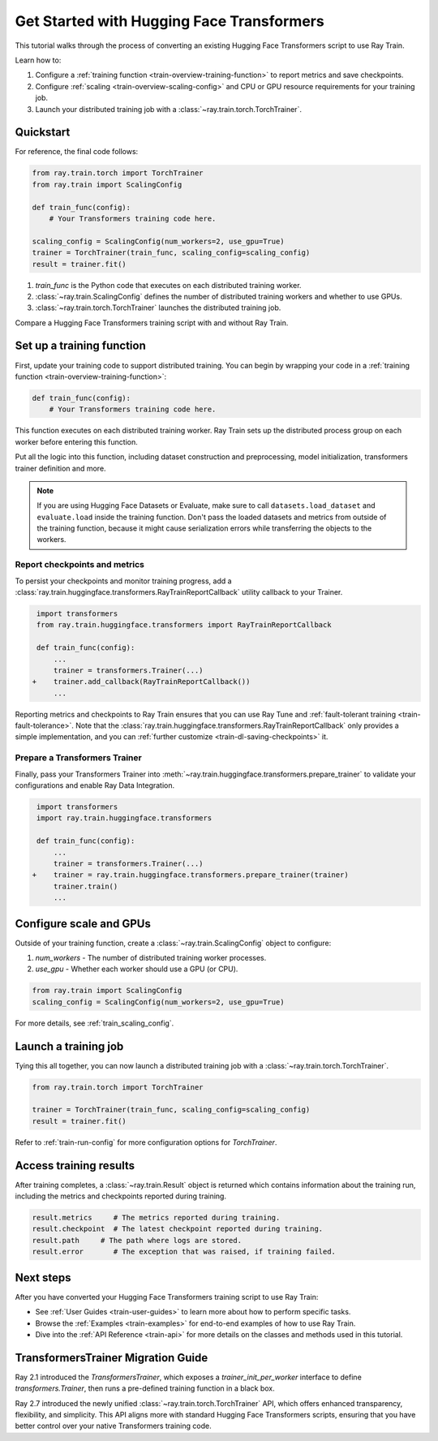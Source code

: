 .. _train-pytorch-transformers:

Get Started with Hugging Face Transformers
==========================================

This tutorial walks through the process of converting an existing Hugging Face Transformers script to use Ray Train.

Learn how to:

1. Configure a :ref:`training function <train-overview-training-function>` to report metrics and save checkpoints.
2. Configure :ref:`scaling <train-overview-scaling-config>` and CPU or GPU resource requirements for your training job.
3. Launch your distributed training job with a :class:`~ray.train.torch.TorchTrainer`.

Quickstart
----------

For reference, the final code follows:

.. code-block:: python

    from ray.train.torch import TorchTrainer
    from ray.train import ScalingConfig

    def train_func(config):
        # Your Transformers training code here.
    
    scaling_config = ScalingConfig(num_workers=2, use_gpu=True)
    trainer = TorchTrainer(train_func, scaling_config=scaling_config)
    result = trainer.fit()

1. `train_func` is the Python code that executes on each distributed training worker.
2. :class:`~ray.train.ScalingConfig` defines the number of distributed training workers and whether to use GPUs.
3. :class:`~ray.train.torch.TorchTrainer` launches the distributed training job.

Compare a Hugging Face Transformers training script with and without Ray Train.

.. tabs::

    .. group-tab:: Hugging Face Transformers

        .. code-block:: python

            # Adapted from Hugging Face tutorial: https://huggingface.co/docs/transformers/training

            import numpy as np
            import evaluate
            from datasets import load_dataset
            from transformers import (
                Trainer,
                TrainingArguments,
                AutoTokenizer, 
                AutoModelForSequenceClassification,
            )

            # Datasets
            dataset = load_dataset("yelp_review_full")
            tokenizer = AutoTokenizer.from_pretrained("bert-base-cased")

            def tokenize_function(examples):
                return tokenizer(examples["text"], padding="max_length", truncation=True)

            small_train_dataset = dataset["train"].select(range(1000)).map(tokenize_function, batched=True)
            small_eval_dataset = dataset["test"].select(range(1000)).map(tokenize_function, batched=True)

            # Model
            model = AutoModelForSequenceClassification.from_pretrained(
                "bert-base-cased", num_labels=5
            )

            # Metrics
            metric = evaluate.load("accuracy")

            def compute_metrics(eval_pred):
                logits, labels = eval_pred
                predictions = np.argmax(logits, axis=-1)
                return metric.compute(predictions=predictions, references=labels)

            # Hugging Face Trainer
            training_args = TrainingArguments(
                output_dir="test_trainer", evaluation_strategy="epoch", report_to="none"
            )

            trainer = Trainer(
                model=model,
                args=training_args,
                train_dataset=small_train_dataset,
                eval_dataset=small_eval_dataset,
                compute_metrics=compute_metrics,
            )

            # Start Training
            trainer.train()

                

    .. group-tab:: Hugging Face Transformers + Ray Train

        .. code-block:: python
            :emphasize-lines: 11-13, 15-18, 55-72

            import numpy as np
            import evaluate
            from datasets import load_dataset
            from transformers import (
                Trainer,
                TrainingArguments,
                AutoTokenizer, 
                AutoModelForSequenceClassification,
            )

            import ray.train.huggingface.transformers
            from ray.train import ScalingConfig
            from ray.train.torch import TorchTrainer

            # [1] Encapsulate data preprocessing, training, and evaluation 
            # logic in a training function
            # ============================================================
            def train_func(config):
                # Datasets
                dataset = load_dataset("yelp_review_full")
                tokenizer = AutoTokenizer.from_pretrained("bert-base-cased")

                def tokenize_function(examples):
                    return tokenizer(examples["text"], padding="max_length", truncation=True)

                small_train_dataset = dataset["train"].select(range(1000)).map(tokenize_function, batched=True)
                small_eval_dataset = dataset["test"].select(range(1000)).map(tokenize_function, batched=True)

                # Model
                model = AutoModelForSequenceClassification.from_pretrained(
                    "bert-base-cased", num_labels=5
                )

                # Evaluation Metrics
                metric = evaluate.load("accuracy")

                def compute_metrics(eval_pred):
                    logits, labels = eval_pred
                    predictions = np.argmax(logits, axis=-1)
                    return metric.compute(predictions=predictions, references=labels)

                # Hugging Face Trainer
                training_args = TrainingArguments(
                    output_dir="test_trainer", evaluation_strategy="epoch", report_to="none"
                )

                trainer = Trainer(
                    model=model,
                    args=training_args,
                    train_dataset=small_train_dataset,
                    eval_dataset=small_eval_dataset,
                    compute_metrics=compute_metrics,
                )

                # [2] Report Metrics and Checkpoints to Ray Train
                # ===============================================
                callback = ray.train.huggingface.transformers.RayTrainReportCallback()
                trainer.add_callback(callback)

                # [3] Prepare Transformers Trainer
                # ================================
                trainer = ray.train.huggingface.transformers.prepare_trainer(trainer)

                # Start Training
                trainer.train()

            # [4] Define a Ray TorchTrainer to launch `train_func` on all workers
            # ===================================================================
            ray_trainer = TorchTrainer(
                train_func, scaling_config=ScalingConfig(num_workers=4, use_gpu=True)
            )
            ray_trainer.fit()


Set up a training function
--------------------------

First, update your training code to support distributed training. 
You can begin by wrapping your code in a :ref:`training function <train-overview-training-function>`:

.. code-block:: python

    def train_func(config):
        # Your Transformers training code here.

This function executes on each distributed training worker. Ray Train sets up the distributed 
process group on each worker before entering this function.

Put all the logic into this function, including dataset construction and preprocessing, 
model initialization, transformers trainer definition and more.

.. note::

    If you are using Hugging Face Datasets or Evaluate, make sure to call ``datasets.load_dataset`` and ``evaluate.load`` 
    inside the training function. Don't pass the loaded datasets and metrics from outside of the training 
    function, because it might cause serialization errors while transferring the objects to the workers.


Report checkpoints and metrics
^^^^^^^^^^^^^^^^^^^^^^^^^^^^^^

To persist your checkpoints and monitor training progress, add a 
:class:`ray.train.huggingface.transformers.RayTrainReportCallback` utility callback to your Trainer. 


.. code-block:: diff

     import transformers
     from ray.train.huggingface.transformers import RayTrainReportCallback

     def train_func(config):
         ...
         trainer = transformers.Trainer(...)
    +    trainer.add_callback(RayTrainReportCallback())
         ...


Reporting metrics and checkpoints to Ray Train ensures that you can use Ray Tune and :ref:`fault-tolerant training <train-fault-tolerance>`. 
Note that the :class:`ray.train.huggingface.transformers.RayTrainReportCallback` only provides a simple implementation, and you can :ref:`further customize <train-dl-saving-checkpoints>` it.


Prepare a Transformers Trainer
^^^^^^^^^^^^^^^^^^^^^^^^^^^^^^

Finally, pass your Transformers Trainer into
:meth:`~ray.train.huggingface.transformers.prepare_trainer` to validate 
your configurations and enable Ray Data Integration. 


.. code-block:: diff

     import transformers
     import ray.train.huggingface.transformers

     def train_func(config):
         ...
         trainer = transformers.Trainer(...)
    +    trainer = ray.train.huggingface.transformers.prepare_trainer(trainer)
         trainer.train()
         ...


Configure scale and GPUs
------------------------

Outside of your training function, create a :class:`~ray.train.ScalingConfig` object to configure:

1. `num_workers` - The number of distributed training worker processes.
2. `use_gpu` - Whether each worker should use a GPU (or CPU).

.. code-block:: python

    from ray.train import ScalingConfig
    scaling_config = ScalingConfig(num_workers=2, use_gpu=True)


For more details, see :ref:`train_scaling_config`.

Launch a training job
---------------------

Tying this all together, you can now launch a distributed training job 
with a :class:`~ray.train.torch.TorchTrainer`.

.. code-block:: python

    from ray.train.torch import TorchTrainer

    trainer = TorchTrainer(train_func, scaling_config=scaling_config)
    result = trainer.fit()

Refer to :ref:`train-run-config` for more configuration options for `TorchTrainer`.

Access training results
-----------------------

After training completes, a :class:`~ray.train.Result` object is returned which contains
information about the training run, including the metrics and checkpoints reported during training.

.. code-block:: python

    result.metrics     # The metrics reported during training.
    result.checkpoint  # The latest checkpoint reported during training.
    result.path     # The path where logs are stored.
    result.error       # The exception that was raised, if training failed.

.. TODO: Add results guide

Next steps
---------- 

After you have converted your Hugging Face Transformers training script to use Ray Train:

* See :ref:`User Guides <train-user-guides>` to learn more about how to perform specific tasks.
* Browse the :ref:`Examples <train-examples>` for end-to-end examples of how to use Ray Train.
* Dive into the :ref:`API Reference <train-api>` for more details on the classes and methods used in this tutorial.


.. _transformers-trainer-migration-guide:

TransformersTrainer Migration Guide
-----------------------------------

Ray 2.1 introduced the `TransformersTrainer`, which exposes a `trainer_init_per_worker` interface 
to define `transformers.Trainer`, then runs a pre-defined training function in a black box.

Ray 2.7 introduced the newly unified :class:`~ray.train.torch.TorchTrainer` API, 
which offers enhanced transparency, flexibility, and simplicity. This API aligns more
with standard Hugging Face Transformers scripts, ensuring that you have better control over your 
native Transformers training code.


.. tabs::

    .. group-tab:: (Deprecating) TransformersTrainer


        .. code-block:: python
            
            import transformers
            from transformers import AutoConfig, AutoModelForCausalLM
            from datasets import load_dataset

            import ray
            from ray.train.huggingface import TransformersTrainer
            from ray.train import ScalingConfig

            # Dataset
            def preprocess(examples):
                ...

            hf_datasets = load_dataset("wikitext", "wikitext-2-raw-v1")
            processed_ds = hf_datasets.map(preprocess, ...)

            ray_train_ds = ray.data.from_huggingface(processed_ds["train"])
            ray_eval_ds = ray.data.from_huggingface(processed_ds["validation"])

            # Define the Trainer generation function
            def trainer_init_per_worker(train_dataset, eval_dataset, **config):
                MODEL_NAME = "gpt2"
                model_config = AutoConfig.from_pretrained(MODEL_NAME)
                model = AutoModelForCausalLM.from_config(model_config)
                args = transformers.TrainingArguments(
                    output_dir=f"{MODEL_NAME}-wikitext2",
                    evaluation_strategy="epoch",
                    save_strategy="epoch",
                    logging_strategy="epoch",
                    learning_rate=2e-5,
                    weight_decay=0.01,
                    max_steps=100,
                )
                return transformers.Trainer(
                    model=model,
                    args=args,
                    train_dataset=train_dataset,
                    eval_dataset=eval_dataset,
                )

            # Build a Ray TransformersTrainer
            scaling_config = ScalingConfig(num_workers=4, use_gpu=True)
            ray_trainer = TransformersTrainer(
                trainer_init_per_worker=trainer_init_per_worker,
                scaling_config=scaling_config,
                datasets={"train": ray_train_ds, "evaluation": ray_eval_ds},
            )
            result = ray_trainer.fit()
                

    .. group-tab:: (New API) TorchTrainer

        .. code-block:: python
            
            import transformers
            from transformers import AutoConfig, AutoModelForCausalLM
            from datasets import load_dataset

            import ray
            from ray.train.huggingface.transformers import (
                RayTrainReportCallback,
                prepare_trainer,
            )
            from ray.train import ScalingConfig

            # Dataset
            def preprocess(examples):
                ...

            hf_datasets = load_dataset("wikitext", "wikitext-2-raw-v1")
            processed_ds = hf_datasets.map(preprocess, ...)

            ray_train_ds = ray.data.from_huggingface(processed_ds["train"])
            ray_eval_ds = ray.data.from_huggingface(processed_ds["evaluation"])

            # [1] Define the full training function
            # =====================================
            def train_func(config):
                MODEL_NAME = "gpt2"
                model_config = AutoConfig.from_pretrained(MODEL_NAME)
                model = AutoModelForCausalLM.from_config(model_config)

                # [2] Build Ray Data iterables
                # ============================
                train_dataset = ray.train.get_dataset_shard("train")
                eval_dataset = ray.train.get_dataset_shard("evaluation")

                train_iterable_ds = train_dataset.iter_torch_batches(batch_size=8)
                eval_iterable_ds = eval_dataset.iter_torch_batches(batch_size=8)

                args = transformers.TrainingArguments(
                    output_dir=f"{MODEL_NAME}-wikitext2",
                    evaluation_strategy="epoch",
                    save_strategy="epoch",
                    logging_strategy="epoch",
                    learning_rate=2e-5,
                    weight_decay=0.01,
                    max_steps=100,
                )
                
                trainer = transformers.Trainer(
                    model=model,
                    args=args,
                    train_dataset=train_iterable_ds,
                    eval_dataset=eval_iterable_ds,
                )

                # [3] Inject Ray Train Report Callback
                # ====================================
                trainer.add_callback(RayTrainReportCallback())

                # [4] Prepare your trainer
                # ========================
                trainer = prepare_trainer(trainer)
                trainer.train()

            # Build a Ray TorchTrainer
            scaling_config = ScalingConfig(num_workers=4, use_gpu=True)
            ray_trainer = TorchTrainer(
                train_func,
                scaling_config=scaling_config,
                datasets={"train": ray_train_ds, "evaluation": ray_eval_ds},
            )
            result = ray_trainer.fit()
